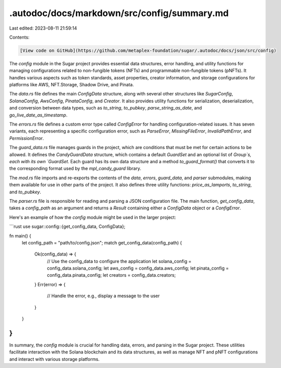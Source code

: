 .autodoc/docs/markdown/src/config/summary.md
============================================

Last edited: 2023-08-11 21:59:14

Contents:

.. code-block:: md

    [View code on GitHub](https://github.com/metaplex-foundation/sugar/.autodoc/docs/json/src/config)

The `config` module in the Sugar project provides essential data structures, error handling, and utility functions for managing configurations related to non-fungible tokens (NFTs) and programmable non-fungible tokens (pNFTs). It handles various aspects such as token standards, asset properties, creator information, and storage configurations for platforms like AWS, NFT.Storage, Shadow Drive, and Pinata.

The `data.rs` file defines the main `ConfigData` structure, along with several other structures like `SugarConfig`, `SolanaConfig`, `AwsConfig`, `PinataConfig`, and `Creator`. It also provides utility functions for serialization, deserialization, and conversion between data types, such as `to_string`, `to_pubkey`, `parse_string_as_date`, and `go_live_date_as_timestamp`.

The `errors.rs` file defines a custom error type called `ConfigError` for handling configuration-related issues. It has seven variants, each representing a specific configuration error, such as `ParseError`, `MissingFileError`, `InvalidPathError`, and `PermissionError`.

The `guard_data.rs` file manages guards in the project, which are conditions that must be met for certain actions to be allowed. It defines the `CandyGuardData` structure, which contains a default `GuardSet` and an optional list of `Group`s, each with its own `GuardSet`. Each guard has its own data structure and a method `to_guard_format()` that converts it to the corresponding format used by the `mpl_candy_guard` library.

The `mod.rs` file imports and re-exports the contents of the `data`, `errors`, `guard_data`, and `parser` submodules, making them available for use in other parts of the project. It also defines three utility functions: `price_as_lamports`, `to_string`, and `to_pubkey`.

The `parser.rs` file is responsible for reading and parsing a JSON configuration file. The main function, `get_config_data`, takes a `config_path` as an argument and returns a `Result` containing either a `ConfigData` object or a `ConfigError`.

Here's an example of how the `config` module might be used in the larger project:

```rust
use sugar::config::{get_config_data, ConfigData};

fn main() {
    let config_path = "path/to/config.json";
    match get_config_data(config_path) {
        Ok(config_data) => {
            // Use the config_data to configure the application
            let solana_config = config_data.solana_config;
            let aws_config = config_data.aws_config;
            let pinata_config = config_data.pinata_config;
            let creators = config_data.creators;
        }
        Err(error) => {
            // Handle the error, e.g., display a message to the user
        }
    }
}
```

In summary, the `config` module is crucial for handling data, errors, and parsing in the Sugar project. These utilities facilitate interaction with the Solana blockchain and its data structures, as well as manage NFT and pNFT configurations and interact with various storage platforms.



